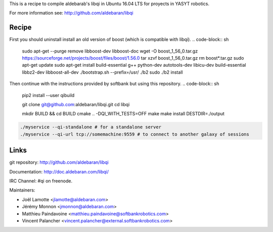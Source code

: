 This is a recipe to compile aldebarab's libqi in Ubuntu 16.04 LTS for proyects in YASYT robotics. 

For more information see: http://github.com/aldebaran/libqi

Recipe
-----------

First you should uninstall install an old version of boost (which is compatible with libqi).
.. code-block:: sh
  sudo apt-get --purge remove libboost-dev libboost-doc
  wget -O boost_1_56_0.tar.gz https://sourceforge.net/projects/boost/files/boost/1.56.0
  tar xzvf boost_1_56_0.tar.gz
  rm boost*.tar.gz
  sudo apt-get update
  sudo apt-get install build-essential g++ python-dev autotools-dev libicu-dev build-essential libbz2-dev libboost-all-dev
  ./bootstrap.sh --prefix=/usr/
  ./b2
  sudo ./b2 install


Then continue with the instructions provided by softbank but using this repository.
.. code-block:: sh

  pip2 install --user qibuild

  git clone git@github.com:aldebaran/libqi.git
  cd libqi

  mkdir BUILD && cd BUILD
  cmake .. -DQI_WITH_TESTS=OFF
  make
  make install DESTDIR=./output

.. code-block:: console

  ./myservice --qi-standalone # for a standalone server
  ./myservice --qi-url tcp://somemachine:9559 # to connect to another galaxy of sessions

Links
-----

git repository:
http://github.com/aldebaran/libqi

Documentation:
http://doc.aldebaran.com/libqi/

IRC Channel:
#qi on freenode.

Maintainers:

- Joël Lamotte <jlamotte@aldebaran.com>
- Jérémy Monnon <jmonnon@aldebaran.com>
- Matthieu Paindavoine <matthieu.paindavoine@softbankrobotics.com>
- Vincent Palancher <vincent.palancher@external.softbankrobotics.com>
